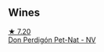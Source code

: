 
** Wines

#+begin_export html
<div class="flex-container">
  <a class="flex-item flex-item-left" href="/wines/918312a7-56b9-4e31-95a0-e5529d7998a2.html">
    <img class="flex-bottle" src="/images/91/8312a7-56b9-4e31-95a0-e5529d7998a2/2022-07-29-17-04-24-706230EC-D239-4923-B8D9-99D42DD582B4-1-105-c.webp"></img>
    <section class="h text-small text-lighter">★ 7.20</section>
    <section class="h text-bolder">Don Perdigón Pet-Nat - NV</section>
  </a>

</div>
#+end_export

